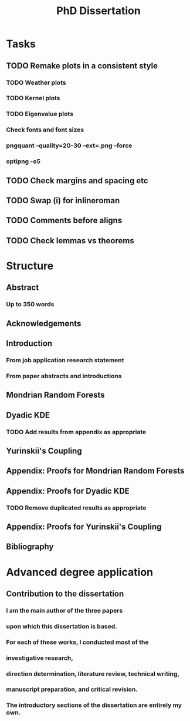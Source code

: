 #+title: PhD Dissertation
* Tasks
** TODO Remake plots in a consistent style
*** TODO Weather plots
*** TODO Kernel plots
*** TODO Eigenvalue plots
*** Check fonts and font sizes
*** pngquant --quality=20-30 --ext=.png --force
*** optipng -o5
** TODO Check margins and spacing etc
** TODO Swap (i) for inlineroman
** TODO Comments before aligns
** TODO Check lemmas vs theorems
* Structure
** Abstract
*** Up to 350 words
** Acknowledgements
** Introduction
*** From job application research statement
*** From paper abstracts and introductions
** Mondrian Random Forests
** Dyadic KDE
*** TODO Add results from appendix as appropriate
** Yurinskii's Coupling
** Appendix: Proofs for Mondrian Random Forests
** Appendix: Proofs for Dyadic KDE
*** TODO Remove duplicated results as appropriate
** Appendix: Proofs for Yurinskii's Coupling
** Bibliography
* Advanced degree application
** Contribution to the dissertation
*** I am the main author of the three papers
*** upon which this dissertation is based.
*** For each of these works, I conducted most of the
*** investigative research,
*** direction determination, literature review, technical writing,
*** manuscript preparation, and critical revision.
*** The introductory sections of the dissertation are entirely my own.
